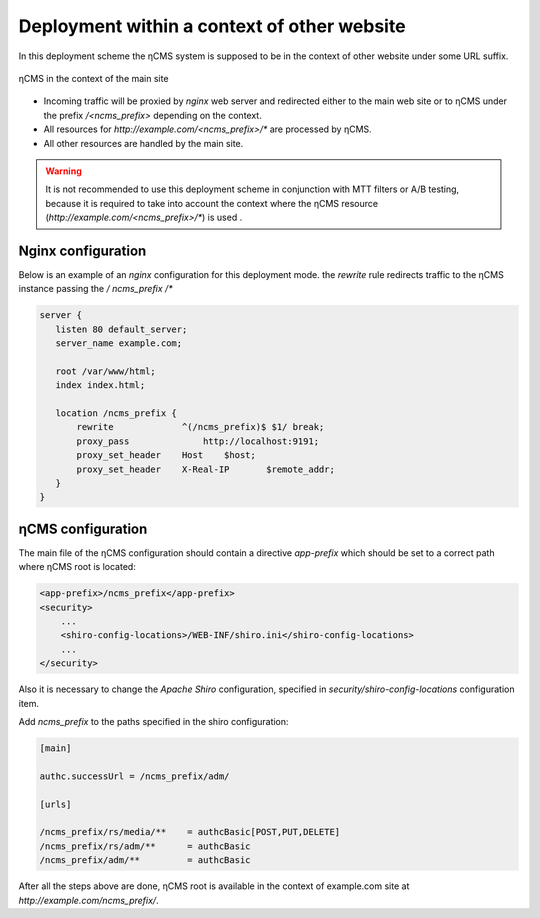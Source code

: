 .. _onpath_deployment:

Deployment within a context of other website
============================================

In this deployment scheme the ηCMS system is supposed to be
in the context of other website under some URL suffix.

.. figure:: img/ncms-onpath-deployment.png
    :align: center

    ηCMS in the context of the main site

* Incoming traffic will be proxied by `nginx` web server and redirected either
  to the main web site or to ηCMS under the prefix `/<ncms_prefix>` depending on the context.
* All resources for `http://example.com/<ncms_prefix>/*` are processed by ηCMS.
* All other resources are handled by the main site.

.. warning::

    It is not recommended to use this deployment scheme in conjunction with
    MTT filters or A/B testing, because it is required
    to take into account the context where the ηCMS resource
    (`http://example.com/<ncms_prefix>/*`) is used .

Nginx configuration
-------------------

Below is an example of an `nginx` configuration for this deployment mode.
the `rewrite` rule redirects traffic to the ηCMS instance  passing the `/ ncms_prefix /*`

.. code-block:: nginx

     server {
        listen 80 default_server;
        server_name example.com;

        root /var/www/html;
        index index.html;

        location /ncms_prefix {
            rewrite             ^(/ncms_prefix)$ $1/ break;
            proxy_pass		    http://localhost:9191;
            proxy_set_header	Host	$host;
            proxy_set_header	X-Real-IP	$remote_addr;
        }
     }


ηCMS configuration
------------------

The main file of the ηCMS configuration should contain
a directive `app-prefix` which should be set to a correct path where ηCMS root is located:

.. code-block:: xml

    <app-prefix>/ncms_prefix</app-prefix>
    <security>
        ...
        <shiro-config-locations>/WEB-INF/shiro.ini</shiro-config-locations>
        ...
    </security>

Also it is necessary to change the `Apache Shiro` configuration, specified in
`security/shiro-config-locations` configuration item.

Add `ncms_prefix` to the paths specified in the shiro configuration:

.. code-block:: ini

    [main]

    authc.successUrl = /ncms_prefix/adm/

    [urls]

    /ncms_prefix/rs/media/**    = authcBasic[POST,PUT,DELETE]
    /ncms_prefix/rs/adm/**      = authcBasic
    /ncms_prefix/adm/**         = authcBasic


After all the steps above are done, ηCMS root is available in the context of
example.com site at `http://example.com/ncms_prefix/`.






